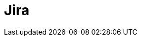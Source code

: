 // Do not edit directly!
// This file was generated by camel-quarkus-maven-plugin:update-extension-doc-page

= Jira
:cq-artifact-id: camel-quarkus-jira
:cq-artifact-id-base: jira
:cq-native-supported: true
:cq-status: Stable
:cq-deprecated: false
:cq-jvm-since: 1.0.0
:cq-native-since: 1.0.0
:cq-camel-part-name: jira
:cq-camel-part-title: Jira
:cq-camel-part-description: Interact with JIRA issue tracker.
:cq-extension-page-title: Jira
